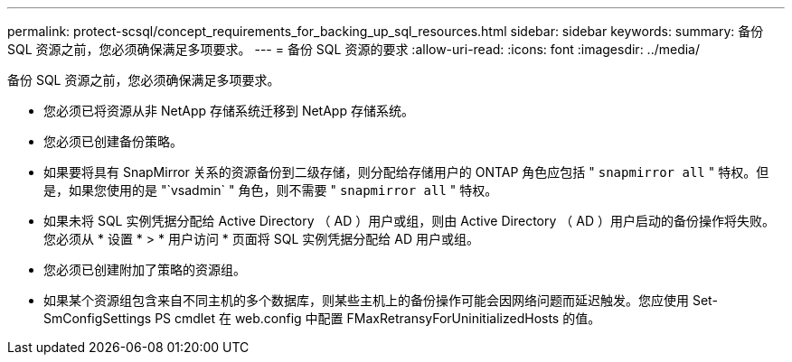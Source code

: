 ---
permalink: protect-scsql/concept_requirements_for_backing_up_sql_resources.html 
sidebar: sidebar 
keywords:  
summary: 备份 SQL 资源之前，您必须确保满足多项要求。 
---
= 备份 SQL 资源的要求
:allow-uri-read: 
:icons: font
:imagesdir: ../media/


[role="lead"]
备份 SQL 资源之前，您必须确保满足多项要求。

* 您必须已将资源从非 NetApp 存储系统迁移到 NetApp 存储系统。
* 您必须已创建备份策略。
* 如果要将具有 SnapMirror 关系的资源备份到二级存储，则分配给存储用户的 ONTAP 角色应包括 " `snapmirror all` " 特权。但是，如果您使用的是 "`vsadmin` " 角色，则不需要 " `snapmirror all` " 特权。
* 如果未将 SQL 实例凭据分配给 Active Directory （ AD ）用户或组，则由 Active Directory （ AD ）用户启动的备份操作将失败。您必须从 * 设置 * > * 用户访问 * 页面将 SQL 实例凭据分配给 AD 用户或组。
* 您必须已创建附加了策略的资源组。
* 如果某个资源组包含来自不同主机的多个数据库，则某些主机上的备份操作可能会因网络问题而延迟触发。您应使用 Set-SmConfigSettings PS cmdlet 在 web.config 中配置 FMaxRetransyForUninitializedHosts 的值。

